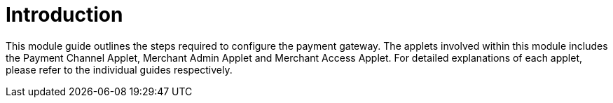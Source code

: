 [#h3_pgw_introduction]

= Introduction

This module guide outlines the steps required to configure the payment gateway. The applets involved within this module includes the Payment Channel Applet, Merchant Admin Applet and Merchant Access Applet. For detailed explanations of each applet, please refer to the individual guides respectively.





